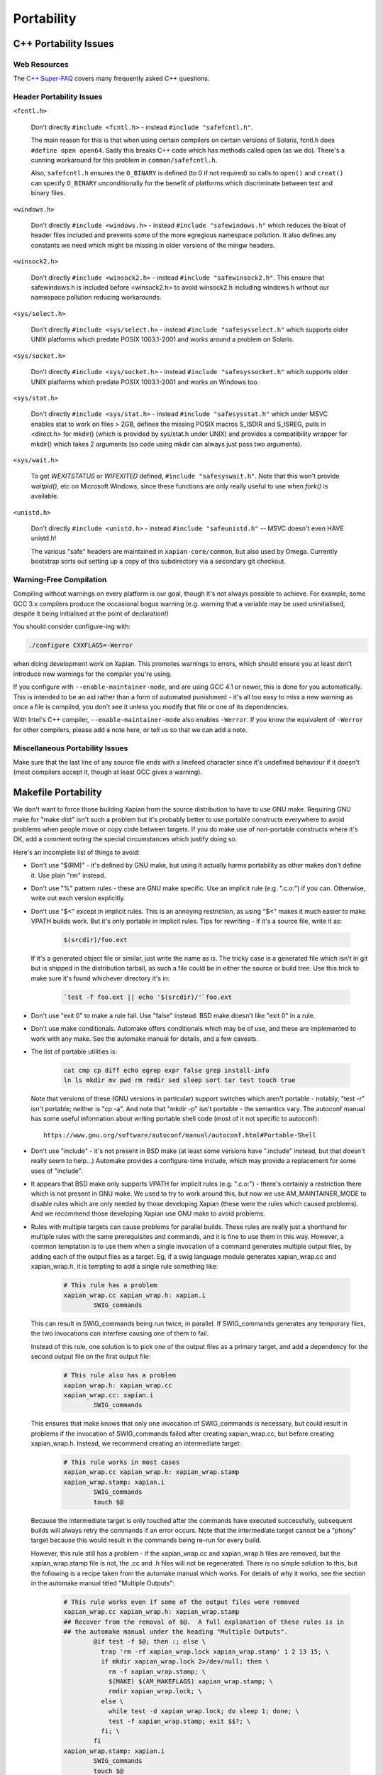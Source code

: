 Portability
===========

C++ Portability Issues
~~~~~~~~~~~~~~~~~~~~~~

Web Resources
-------------

The `C++ Super-FAQ`_ covers many frequently asked C++ questions.

.. _C++ Super-FAQ: https://isocpp.org/faq

Header Portability Issues
-------------------------

``<fcntl.h>``

  Don't directly ``#include <fcntl.h>`` - instead ``#include "safefcntl.h"``.

  The main reason for this is that when using certain compilers on
  certain versions of Solaris, fcntl.h does ``#define open open64``.
  Sadly this breaks C++ code which has methods called open (as we do).
  There's a cunning workaround for this problem in
  ``common/safefcntl.h``.

  Also, ``safefcntl.h`` ensures the ``O_BINARY`` is defined (to 0 if
  not required) so calls to ``open()`` and ``creat()`` can specify
  ``O_BINARY`` unconditionally for the benefit of platforms which
  discriminate between text and binary files.

``<windows.h>``

  Don't directly ``#include <windows.h>`` - instead ``#include
  "safewindows.h"`` which reduces the bloat of header files included
  and prevents some of the more egregious namespace pollution.  It
  also defines any constants we need which might be missing in older
  versions of the mingw headers.

``<winsock2.h>``

  Don't directly ``#include <winsock2.h>`` - instead ``#include
  "safewinsock2.h"``.  This ensure that safewindows.h is included
  before <winsock2.h> to avoid winsock2.h including windows.h without
  our namespace pollution reducing workarounds.

``<sys/select.h>``

  Don't directly ``#include <sys/select.h>`` - instead ``#include
  "safesysselect.h"`` which supports older UNIX platforms which
  predate POSIX 1003.1-2001 and works around a problem on Solaris.

``<sys/socket.h>``

  Don't directly ``#include <sys/socket.h>`` - instead ``#include
  "safesyssocket.h"`` which supports older UNIX platforms which
  predate POSIX 1003.1-2001 and works on Windows too.

``<sys/stat.h>``

  Don't directly ``#include <sys/stat.h>`` - instead ``#include
  "safesysstat.h"`` which under MSVC enables stat to work on files >
  2GB, defines the missing POSIX macros S_ISDIR and S_ISREG, pulls in
  <direct.h> for mkdir() (which is provided by sys/stat.h under UNIX)
  and provides a compatibility wrapper for mkdir() which takes 2
  arguments (so code using mkdir can always just pass two arguments).

``<sys/wait.h>``

  To get `WEXITSTATUS` or `WIFEXITED` defined, ``#include
  "safesyswait.h"``.  Note that this won't provide `waitpid()`, etc on
  Microsoft Windows, since these functions are only really useful to
  use when `fork()` is available.

``<unistd.h>``

  Don't directly ``#include <unistd.h>`` - instead ``#include
  "safeunistd.h"`` -- MSVC doesn't even HAVE unistd.h!

  The various "safe" headers are maintained in ``xapian-core/common``,
  but also used by Omega.  Currently bootstrap sorts out setting up a
  copy of this subdirectory via a secondary git checkout.


Warning-Free Compilation
------------------------

Compiling without warnings on every platform is our goal, though it's not
always possible to achieve.  For example, some GCC 3.x compilers produce the
occasional bogus warning (e.g.  warning that a variable may be used
uninitialised, despite it being initialised at the point of declaration!)

You should consider configure-ing with:

.. code-block:: bash

   ./configure CXXFLAGS=-Werror

when doing development work on Xapian.  This promotes warnings to errors,
which should ensure you at least don't introduce new warnings for the compiler
you're using.

If you configure with ``--enable-maintainer-mode``, and are using GCC
4.1 or newer, this is done for you automatically.  This is intended to
be an aid rather than a form of automated punishment - it's all too
easy to miss a new warning as once a file is compiled, you don't see
it unless you modify that file or one of its dependencies.

With Intel's C++ compiler, ``--enable-maintainer-mode`` also enables
``-Werror``.  If you know the equivalent of ``-Werror`` for other
compilers, please add a note here, or tell us so that we can add a
note.

Miscellaneous Portability Issues
--------------------------------

Make sure that the last line of any source file ends with a linefeed character
since it's undefined behaviour if it doesn't (most compilers accept it, though
at least GCC gives a warning).

Makefile Portability
~~~~~~~~~~~~~~~~~~~~

We don't want to force those building Xapian from the source distribution to
have to use GNU make.  Requiring GNU make for "make dist" isn't such a problem
but it's probably better to use portable constructs everywhere to avoid
problems when people move or copy code between targets.  If you do make use
of non-portable constructs where it's OK, add a comment noting the special
circumstances which justify doing so.

Here's an incomplete list of things to avoid:

* Don't use "$(RM)" - it's defined by GNU make, but using it actually harms
  portability as other makes don't define it.  Use plain "rm" instead.

* Don't use "%" pattern rules - these are GNU make specific.  Use an
  implicit rule (e.g. ".c.o:") if you can.  Otherwise, write out each version
  explicitly.

* Don't use "$<" except in implicit rules.  This is an annoying restriction,
  as using "$<" makes it much easier to make VPATH builds work.  But it's only
  portable in implicit rules.  Tips for rewriting - if it's a source file,
  write it as:

    .. code-block:: bash

        $(srcdir)/foo.ext

  If it's a generated object file or similar, just write the name as is.  The
  tricky case is a generated file which isn't in git but is shipped in the
  distribution tarball, as such a file could be in either the source or build
  tree.  Use this trick to make sure it's found whichever directory it's in:

    .. code-block:: bash

        `test -f foo.ext || echo '$(srcdir)/'`foo.ext

* Don't use "exit 0" to make a rule fail.  Use "false" instead.  BSD make
  doesn't like "exit 0" in a rule.

* Don't use make conditionals.  Automake offers conditionals which may be
  of use, and these are implemented to work with any make.  See the automake
  manual for details, and a few caveats.

* The list of portable utilities is:

    .. code-block:: bash

       cat cmp cp diff echo egrep expr false grep install-info
       ln ls mkdir mv pwd rm rmdir sed sleep sort tar test touch true

  Note that versions of these (GNU versions in particular) support switches
  which aren't portable - notably, "test -r" isn't portable; neither is
  "cp -a".  And note that "mkdir -p" isn't portable - the semantics vary.
  The autoconf manual has some useful information about writing portable
  shell code (most of it not specific to autoconf)::

    https://www.gnu.org/software/autoconf/manual/autoconf.html#Portable-Shell

* Don't use "include" - it's not present in BSD make (at least some versions
  have ".include" instead, but that doesn't really seem to help...)  Automake
  provides a configure-time include, which may provide a replacement for some
  uses of "include".

* It appears that BSD make only supports VPATH for implicit rules (e.g.
  ".c.o:") - there's certainly a restriction there which is not present in GNU
  make.  We used to try to work around this, but now we use AM_MAINTAINER_MODE
  to disable rules which are only needed by those developing Xapian (these were
  the rules which caused problems).  And we recommend those developing Xapian
  use GNU make to avoid problems.

* Rules with multiple targets can cause problems for parallel builds.  These
  rules are really just a shorthand for multiple rules with the same
  prerequisites and commands, and it is fine to use them in this way.  However,
  a common temptation is to use them when a single invocation of a command
  generates multiple output files, by adding each of the output files as a
  target.  Eg, if a swig language module generates xapian_wrap.cc and
  xapian_wrap.h, it is tempting to add a single rule something like:

    .. code-block:: make

       # This rule has a problem
       xapian_wrap.cc xapian_wrap.h: xapian.i
               SWIG_commands

  This can result in SWIG_commands being run twice, in parallel.  If
  SWIG_commands generates any temporary files, the two invocations can
  interfere causing one of them to fail.

  Instead of this rule, one solution is to pick one of the output files as a
  primary target, and add a dependency for the second output file on the first
  output file:

    .. code-block:: make

       # This rule also has a problem
       xapian_wrap.h: xapian_wrap.cc
       xapian_wrap.cc: xapian.i
               SWIG_commands

  This ensures that make knows that only one invocation of SWIG_commands is
  necessary, but could result in problems if the invocation of SWIG_commands
  failed after creating xapian_wrap.cc, but before creating xapian_wrap.h.
  Instead, we recommend creating an intermediate target:

    .. code-block:: make

       # This rule works in most cases
       xapian_wrap.cc xapian_wrap.h: xapian_wrap.stamp
       xapian_wrap.stamp: xapian.i
               SWIG_commands
               touch $@

  Because the intermediate target is only touched after the commands have
  executed successfully, subsequent builds will always retry the commands if an
  error occurs.  Note that the intermediate target cannot be a "phony" target
  because this would result in the commands being re-run for every build.

  However, this rule still has a problem - if the xapian_wrap.cc and
  xapian_wrap.h files are removed, but the xapian_wrap.stamp file is not, the
  .cc and .h files will not be regenerated.  There is no simple solution to
  this, but the following is a recipe taken from the automake manual which
  works.  For details of *why* it works, see the section in the automake manual
  titled "Multiple Outputs":

    .. code-block:: make

       # This rule works even if some of the output files were removed
       xapian_wrap.cc xapian_wrap.h: xapian_wrap.stamp
       ## Recover from the removal of $@.  A full explanation of these rules is in
       ## the automake manual under the heading "Multiple Outputs".
               @if test -f $@; then :; else \
                 trap 'rm -rf xapian_wrap.lock xapian_wrap.stamp' 1 2 13 15; \
                 if mkdir xapian_wrap.lock 2>/dev/null; then \
                   rm -f xapian_wrap.stamp; \
                   $(MAKE) $(AM_MAKEFLAGS) xapian_wrap.stamp; \
                   rmdir xapian_wrap.lock; \
                 else \
                   while test -d xapian_wrap.lock; do sleep 1; done; \
                   test -f xapian_wrap.stamp; exit $$?; \
                 fi; \
               fi
       xapian_wrap.stamp: xapian.i
               SWIG_commands
               touch $@

* This is actually a robustness point, not portability per se.  Rules which
  generate files should be careful not to leave a partial file in place if
  there's an error as it will have a timestamp which leads make to believe it's
  up-to-date.  So this is bad:

  .. code-block:: make

     foo.cc: script.pl
             $PERL script.pl > foo.cc

  This is better:

  .. code-block:: make

     foo.cc: script.pl
             $PERL script.pl > foo.tmp
             mv foo.tmp foo.cc

  Alternatively, pass the output filename to the script and make sure you
  delete the output on error or a signal (although this approach can leave
  a partial file in place if the power fails).  All used Makefile.am-s and
  scripts have been checked (and fixed if required) as of 2003-07-10 (didn't
  check xapian-bindings).

* Another robustness point - if you add a non-file target to a makefile, you
  should also list it in ".PHONY".  Otherwise your target won't get remade
  reliably if someone creates a file with the same name in their tree.  For
  example:

  .. code-block:: make

     .PHONY: hello goodbye

     hello:
           echo hello

     goodbye:
           echo goodbye

And lastly a style point - using "@" to suppress echoing of commands being
executed removes choice from the user - they may want to see what commands
are being executed.  And if they don't want to, many versions of make support
the use "make -s" to suppress the echoing of commands.

Using ``@echo`` on a message sent to stdout or stderr is acceptable
(since it avoids showing the message twice).  Otherwise don't use
"@" - it makes it harder to track down problems in the makefiles.
